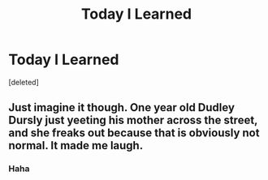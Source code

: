 #+TITLE: Today I Learned

* Today I Learned
:PROPERTIES:
:Score: 5
:DateUnix: 1600929027.0
:DateShort: 2020-Sep-24
:FlairText: Misc
:END:
[deleted]


** Just imagine it though. One year old Dudley Dursly just yeeting his mother across the street, and she freaks out because that is obviously not normal. It made me laugh.
:PROPERTIES:
:Author: Aspiekosochi13
:Score: 2
:DateUnix: 1601277535.0
:DateShort: 2020-Sep-28
:END:

*** Haha
:PROPERTIES:
:Author: amanfromindia
:Score: 2
:DateUnix: 1601313153.0
:DateShort: 2020-Sep-28
:END:
